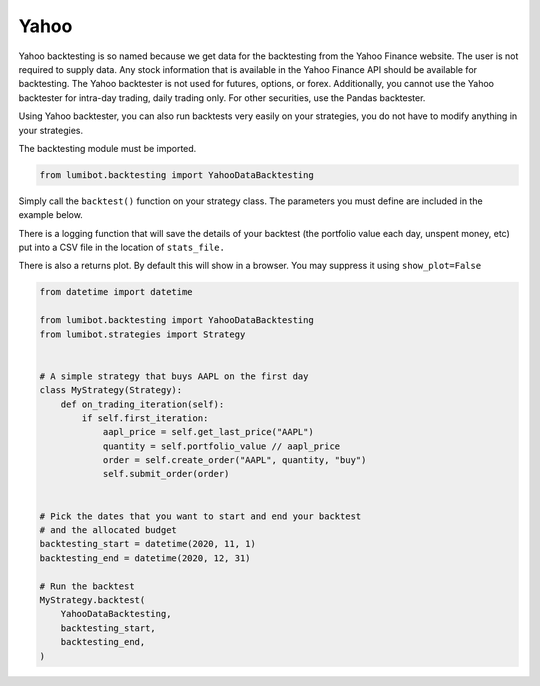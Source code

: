 Yahoo
===================================

Yahoo backtesting is so named because we get data for the backtesting from the Yahoo Finance website. The user is not required to supply data. Any stock information that is available in the Yahoo Finance API should be available for backtesting. The Yahoo backtester is not used for futures, options, or forex. Additionally, you cannot use the Yahoo backtester for intra-day trading, daily trading only. For other securities, use the Pandas backtester.

Using Yahoo backtester, you can also run backtests very easily on your strategies, you do not have to modify anything in your strategies.

The backtesting module must be imported.

.. code-block:: python

    from lumibot.backtesting import YahooDataBacktesting

Simply call the ``backtest()`` function on your strategy class. The parameters you must define are included in the example below.

There is a logging function that will save the details of your backtest (the portfolio value each day, unspent money, etc) put into a CSV file in the location of ``stats_file.``

There is also a returns plot. By default this will show in a browser. You may suppress it using ``show_plot=False``

.. code-block:: python

    from datetime import datetime

    from lumibot.backtesting import YahooDataBacktesting
    from lumibot.strategies import Strategy


    # A simple strategy that buys AAPL on the first day
    class MyStrategy(Strategy):
        def on_trading_iteration(self):
            if self.first_iteration:
                aapl_price = self.get_last_price("AAPL")
                quantity = self.portfolio_value // aapl_price
                order = self.create_order("AAPL", quantity, "buy")
                self.submit_order(order)


    # Pick the dates that you want to start and end your backtest
    # and the allocated budget
    backtesting_start = datetime(2020, 11, 1)
    backtesting_end = datetime(2020, 12, 31)

    # Run the backtest
    MyStrategy.backtest(
        YahooDataBacktesting,
        backtesting_start,
        backtesting_end,
    )